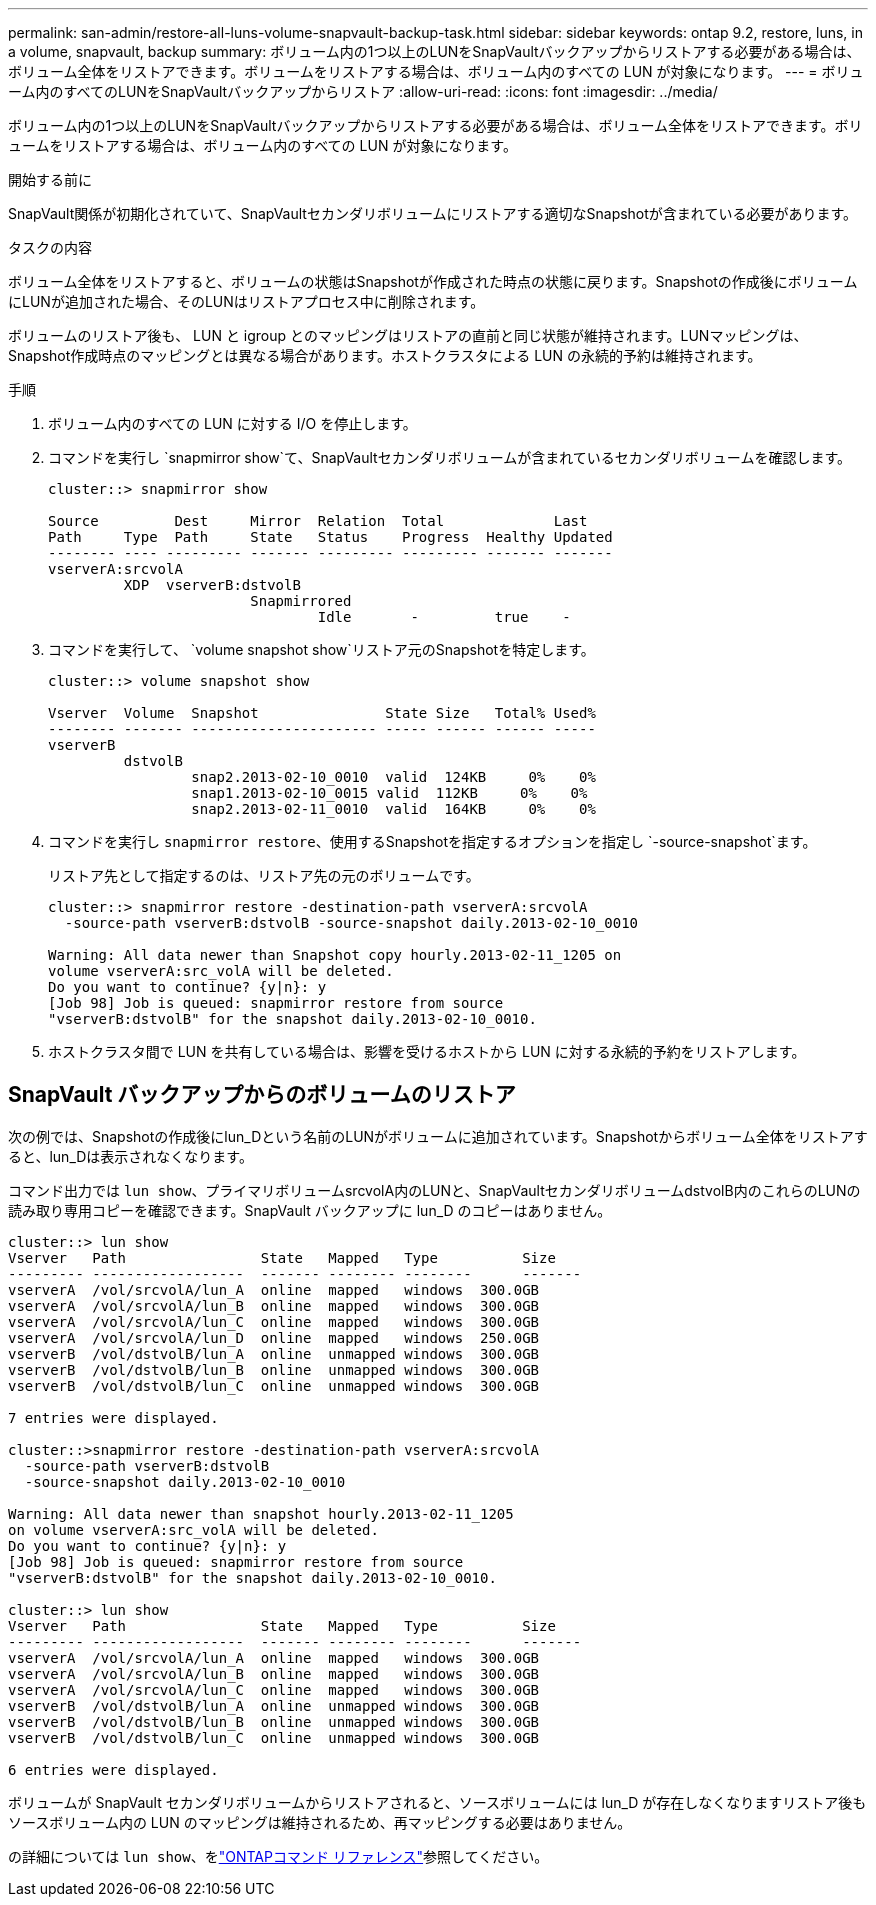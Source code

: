---
permalink: san-admin/restore-all-luns-volume-snapvault-backup-task.html 
sidebar: sidebar 
keywords: ontap 9.2, restore, luns, in a volume, snapvault, backup 
summary: ボリューム内の1つ以上のLUNをSnapVaultバックアップからリストアする必要がある場合は、ボリューム全体をリストアできます。ボリュームをリストアする場合は、ボリューム内のすべての LUN が対象になります。 
---
= ボリューム内のすべてのLUNをSnapVaultバックアップからリストア
:allow-uri-read: 
:icons: font
:imagesdir: ../media/


[role="lead"]
ボリューム内の1つ以上のLUNをSnapVaultバックアップからリストアする必要がある場合は、ボリューム全体をリストアできます。ボリュームをリストアする場合は、ボリューム内のすべての LUN が対象になります。

.開始する前に
SnapVault関係が初期化されていて、SnapVaultセカンダリボリュームにリストアする適切なSnapshotが含まれている必要があります。

.タスクの内容
ボリューム全体をリストアすると、ボリュームの状態はSnapshotが作成された時点の状態に戻ります。Snapshotの作成後にボリュームにLUNが追加された場合、そのLUNはリストアプロセス中に削除されます。

ボリュームのリストア後も、 LUN と igroup とのマッピングはリストアの直前と同じ状態が維持されます。LUNマッピングは、Snapshot作成時点のマッピングとは異なる場合があります。ホストクラスタによる LUN の永続的予約は維持されます。

.手順
. ボリューム内のすべての LUN に対する I/O を停止します。
. コマンドを実行し `snapmirror show`て、SnapVaultセカンダリボリュームが含まれているセカンダリボリュームを確認します。
+
[listing]
----
cluster::> snapmirror show

Source         Dest     Mirror  Relation  Total             Last
Path     Type  Path     State   Status    Progress  Healthy Updated
-------- ---- --------- ------- --------- --------- ------- -------
vserverA:srcvolA
         XDP  vserverB:dstvolB
                        Snapmirrored
                                Idle       -         true    -
----
. コマンドを実行して、 `volume snapshot show`リストア元のSnapshotを特定します。
+
[listing]
----
cluster::> volume snapshot show

Vserver  Volume  Snapshot               State Size   Total% Used%
-------- ------- ---------------------- ----- ------ ------ -----
vserverB
         dstvolB
                 snap2.2013-02-10_0010  valid  124KB     0%    0%
                 snap1.2013-02-10_0015 valid  112KB     0%    0%
                 snap2.2013-02-11_0010  valid  164KB     0%    0%
----
. コマンドを実行し `snapmirror restore`、使用するSnapshotを指定するオプションを指定し `-source-snapshot`ます。
+
リストア先として指定するのは、リストア先の元のボリュームです。

+
[listing]
----
cluster::> snapmirror restore -destination-path vserverA:srcvolA
  -source-path vserverB:dstvolB -source-snapshot daily.2013-02-10_0010

Warning: All data newer than Snapshot copy hourly.2013-02-11_1205 on
volume vserverA:src_volA will be deleted.
Do you want to continue? {y|n}: y
[Job 98] Job is queued: snapmirror restore from source
"vserverB:dstvolB" for the snapshot daily.2013-02-10_0010.
----
. ホストクラスタ間で LUN を共有している場合は、影響を受けるホストから LUN に対する永続的予約をリストアします。




== SnapVault バックアップからのボリュームのリストア

次の例では、Snapshotの作成後にlun_Dという名前のLUNがボリュームに追加されています。Snapshotからボリューム全体をリストアすると、lun_Dは表示されなくなります。

コマンド出力では `lun show`、プライマリボリュームsrcvolA内のLUNと、SnapVaultセカンダリボリュームdstvolB内のこれらのLUNの読み取り専用コピーを確認できます。SnapVault バックアップに lun_D のコピーはありません。

[listing]
----
cluster::> lun show
Vserver   Path                State   Mapped   Type          Size
--------- ------------------  ------- -------- --------      -------
vserverA  /vol/srcvolA/lun_A  online  mapped   windows  300.0GB
vserverA  /vol/srcvolA/lun_B  online  mapped   windows  300.0GB
vserverA  /vol/srcvolA/lun_C  online  mapped   windows  300.0GB
vserverA  /vol/srcvolA/lun_D  online  mapped   windows  250.0GB
vserverB  /vol/dstvolB/lun_A  online  unmapped windows  300.0GB
vserverB  /vol/dstvolB/lun_B  online  unmapped windows  300.0GB
vserverB  /vol/dstvolB/lun_C  online  unmapped windows  300.0GB

7 entries were displayed.

cluster::>snapmirror restore -destination-path vserverA:srcvolA
  -source-path vserverB:dstvolB
  -source-snapshot daily.2013-02-10_0010

Warning: All data newer than snapshot hourly.2013-02-11_1205
on volume vserverA:src_volA will be deleted.
Do you want to continue? {y|n}: y
[Job 98] Job is queued: snapmirror restore from source
"vserverB:dstvolB" for the snapshot daily.2013-02-10_0010.

cluster::> lun show
Vserver   Path                State   Mapped   Type          Size
--------- ------------------  ------- -------- --------      -------
vserverA  /vol/srcvolA/lun_A  online  mapped   windows  300.0GB
vserverA  /vol/srcvolA/lun_B  online  mapped   windows  300.0GB
vserverA  /vol/srcvolA/lun_C  online  mapped   windows  300.0GB
vserverB  /vol/dstvolB/lun_A  online  unmapped windows  300.0GB
vserverB  /vol/dstvolB/lun_B  online  unmapped windows  300.0GB
vserverB  /vol/dstvolB/lun_C  online  unmapped windows  300.0GB

6 entries were displayed.
----
ボリュームが SnapVault セカンダリボリュームからリストアされると、ソースボリュームには lun_D が存在しなくなりますリストア後もソースボリューム内の LUN のマッピングは維持されるため、再マッピングする必要はありません。

の詳細については `lun show`、をlink:https://docs.netapp.com/us-en/ontap-cli/lun-show.html["ONTAPコマンド リファレンス"^]参照してください。
